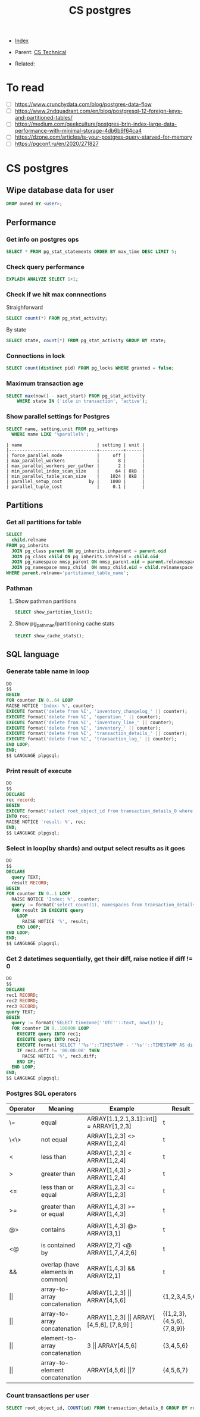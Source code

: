 #+TITLE: CS postgres
#+DESCRIPTION:
#+KEYWORDS: postgres, db, CS
#+STARTUP:  content


- [[wiki:index][Index]]

- Parent: [[wiki:CS Technical][CS Technical]]

- Related:

* To read
- [ ] https://www.crunchydata.com/blog/postgres-data-flow
- [ ] https://www.2ndquadrant.com/en/blog/postgresql-12-foreign-keys-and-partitioned-tables/
- [ ] https://medium.com/geekculture/postgres-brin-index-large-data-performance-with-minimal-storage-4db6b9f64ca4
- [ ] https://dzone.com/articles/is-your-postgres-query-starved-for-memory
- [ ] https://pgconf.ru/en/2020/271827

* CS postgres

** Wipe database data for user
#+BEGIN_SRC sql
DROP owned BY <user>;
#+END_SRC

** Performance

*** Get info on postgres ops
#+BEGIN_SRC sql
SELECT * FROM pg_stat_statements ORDER BY max_time DESC LIMIT 5;
#+END_SRC

*** Check query performance
#+BEGIN_SRC sql
EXPLAIN ANALYZE SELECT 1+1;
#+END_SRC

*** Check if we hit max connnections
Straighforward
#+BEGIN_SRC sql
SELECT count(*) FROM pg_stat_activity;
#+END_SRC
By state
#+BEGIN_SRC sql
SELECT state, count(*) FROM pg_stat_activity GROUP BY state;
#+END_SRC

*** Connections in lock
#+BEGIN_SRC sql
SELECT count(distinct pid) FROM pg_locks WHERE granted = false;
#+END_SRC

*** Maximum transaction age
#+BEGIN_SRC sql
SELECT max(now() - xact_start) FROM pg_stat_activity
    WHERE state IN ('idle in transaction', 'active');
#+END_SRC

*** Show parallel settings for Postgres
#+BEGIN_SRC sql
SELECT name, setting,unit FROM pg_settings
  WHERE name LIKE '%parallel%';
#+END_SRC
#+BEGIN_SRC text
| name                            | setting | unit |
|---------------------------------+---------+------|
| force_parallel_mode             |     off |      |
| max_parallel_workers            |       8 |      |
| max_parallel_workers_per_gather |       2 |      |
| min_parallel_index_scan_size    |      64 | 8kB  |
| min_parallel_table_scan_size    |    1024 | 8kB  |
| parallel_setup_cost          by |    1000 |      |
| parallel_tuple_cost             |     0.1 |      |
#+END_SRC


** Partitions
*** Get all partitions for table
#+BEGIN_SRC sql
SELECT
  child.relname
FROM pg_inherits
  JOIN pg_class parent ON pg_inherits.inhparent = parent.oid
  JOIN pg_class child ON pg_inherits.inhrelid = child.oid
  JOIN pg_namespace nmsp_parent ON nmsp_parent.oid = parent.relnamespace
  JOIN pg_namespace nmsp_child  ON nmsp_child.oid = child.relnamespace
WHERE parent.relname='partitioned_table_name';
#+END_SRC

*** Pathman
**** Show pathman partitions
#+BEGIN_SRC sql
SELECT show_partition_list();
#+END_SRC
**** Show pg_pathman/partitioning cache stats
#+BEGIN_SRC sql
SELECT show_cache_stats();
#+END_SRC

** SQL language
*** Generate table name in loop
#+BEGIN_SRC sql
DO
$$
BEGIN
FOR counter IN 0..64 LOOP
RAISE NOTICE 'Index: %', counter;
EXECUTE format('delete from %I', 'inventory_changelog_' || counter);
EXECUTE format('delete from %I', 'operation_' || counter);
EXECUTE format('delete from %I', 'inventory_line_' || counter);
EXECUTE format('delete from %I', 'inventory_' || counter);
EXECUTE format('delete from %I', 'transaction_details_' || counter);
EXECUTE format('delete from %I', 'transaction_log_' || counter);
END LOOP;
END;
$$ LANGUAGE plpgsql;
#+END_SRC
*** Print result of execute
#+BEGIN_SRC sql
DO
$$
DECLARE
rec record;
BEGIN
EXECUTE format('select root_object_id from transaction_details_0 where id = 93449692274348053')
INTO rec;
RAISE NOTICE 'result: %', rec;
END;
$$ LANGUAGE plpgsql;
#+END_SRC

*** Select in loop(by shards) and output select results as it goes
#+BEGIN_SRC sql
DO
$$
DECLARE
  query TEXT;
  result RECORD;
BEGIN
FOR counter IN 0..1 LOOP
  RAISE NOTICE 'Index: %', counter;
  query := format('select count(1), namespaces from transaction_details_' || counter || ' group by namespaces');
  FOR result IN EXECUTE query
    LOOP
      RAISE NOTICE '%', result;
    END LOOP;
END LOOP;
END;
$$ LANGUAGE plpgsql;
#+END_SRC

*** Get 2 datetimes sequentially, get their diff, raise notice if diff != 0
#+BEGIN_SRC sql
DO
$$
DECLARE
rec1 RECORD;
rec2 RECORD;
rec3 RECORD;
query TEXT;
BEGIN
  query := format('SELECT timezone(''UTC''::text, now())');
  FOR counter IN 0..100000 LOOP
    EXECUTE query INTO rec1;
    EXECUTE query INTO rec2;
    EXECUTE format('SELECT ''%s''::TIMESTAMP - ''%s''::TIMESTAMP AS diff', rec1.timezone, rec2.timezone) INTO rec3;
    IF rec3.diff != '00:00:00' THEN
      RAISE NOTICE '%', rec3.diff;
    END IF;
  END LOOP;
END;
$$ LANGUAGE plpgsql;
#+END_SRC

*** Postgres SQL operators
| Operator   | Meaning                           | Example                                           | Result                    |
|------------+-----------------------------------+---------------------------------------------------+---------------------------|
| \=         | equal                             | ARRAY[1.1,2.1,3.1]::int[] = ARRAY[1,2,3]          | t                         |
| \<\>       | not equal                         | ARRAY[1,2,3] <> ARRAY[1,2,4]                      | t                         |
| <          | less than                         | ARRAY[1,2,3] < ARRAY[1,2,4]                       | t                         |
| >          | greater than                      | ARRAY[1,4,3] > ARRAY[1,2,4]                       | t                         |
| <=         | less than or equal                | ARRAY[1,2,3] <= ARRAY[1,2,3]                      | t                         |
|            |                                   |                                                   |                           |
| >=         | greater than or equal             | ARRAY[1,4,3] >= ARRAY[1,4,3]                      | t                         |
|            |                                   |                                                   |                           |
| @>         | contains                          | ARRAY[1,4,3] @> ARRAY[3,1]                        | t                         |
|            |                                   |                                                   |                           |
| <@         | is contained by                   | ARRAY[2,7] <@ ARRAY[1,7,4,2,6]                    | t                         |
|            |                                   |                                                   |                           |
| &&         | overlap (have elements in common) | ARRAY[1,4,3] && ARRAY[2,1]                        | t                         |
| \vert\vert | array-to-array concatenation      | ARRAY[1,2,3]  \vert\vert ARRAY[4,5,6]             | {1,2,3,4,5,6}             |
| \vert\vert | array-to-array   concatenation    | ARRAY[1,2,3] \vert\vert ARRAY[ [4,5,6], [7,8,9] ] | {{1,2,3},{4,5,6},{7,8,9}} |
| \vert\vert | element-to-array concatenation    | 3 \vert\vert ARRAY[4,5,6]                         | {3,4,5,6}                 |
| \vert\vert | array-to-element concatenation    | ARRAY[4,5,6] \vert\vert 7                         | {4,5,6,7}                 |

*** Count transactions per user
#+BEGIN_SRC sql
SELECT root_object_id, COUNT(id) FROM transaction_details_0 GROUP BY root_object_id;
#+END_SRC
